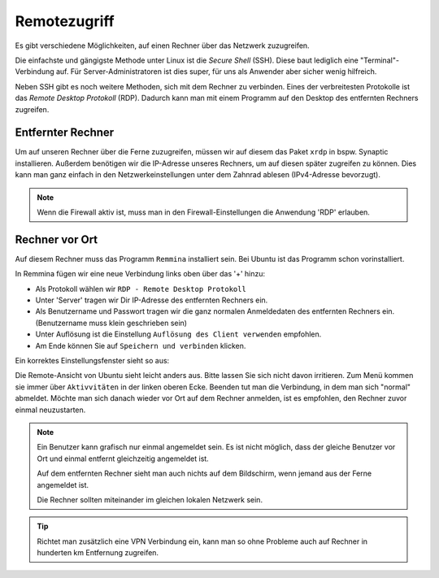 Remotezugriff
=============

Es gibt verschiedene Möglichkeiten, auf einen Rechner über das Netzwerk zuzugreifen.

Die einfachste und gängigste Methode unter Linux ist die *Secure Shell* (SSH).
Diese baut lediglich eine "Terminal"-Verbindung auf.
Für Server-Administratoren ist dies super, für uns als Anwender aber sicher wenig hilfreich.

Neben SSH gibt es noch weitere Methoden, sich mit dem Rechner zu verbinden. 
Eines der verbreitesten Protokolle ist das *Remote Desktop Protokoll* (RDP).
Dadurch kann man mit einem Programm auf den Desktop des entfernten Rechners zugreifen.

Entfernter Rechner
^^^^^^^^^^^^^^^^^^
Um auf unseren Rechner über die Ferne zuzugreifen, müssen wir auf diesem das Paket ``xrdp`` in bspw. Synaptic installieren.
Außerdem benötigen wir die IP-Adresse unseres Rechners, um auf diesen später zugreifen zu können.
Dies kann man ganz einfach in den Netzwerkeinstellungen unter dem Zahnrad ablesen (IPv4-Adresse bevorzugt).

.. note:: 
    Wenn die Firewall aktiv ist, muss man in den Firewall-Einstellungen die Anwendung 'RDP' erlauben.

Rechner vor Ort
^^^^^^^^^^^^^^^
Auf diesem Rechner muss das Programm ``Remmina`` installiert sein.
Bei Ubuntu ist das Programm schon vorinstalliert.

In Remmina fügen wir eine neue Verbindung links oben über das '+' hinzu:

- Als Protokoll wählen wir ``RDP - Remote Desktop Protokoll``
- Unter 'Server' tragen wir Dir IP-Adresse des entfernten Rechners ein.
- Als Benutzername und Passwort tragen wir die ganz normalen Anmeldedaten des entfernten Rechners ein. (Benutzername muss klein geschrieben sein)
- Unter Auflösung ist die Einstellung ``Auflösung des Client verwenden`` empfohlen.
- Am Ende können Sie auf ``Speichern und verbinden`` klicken.

Ein korrektes Einstellungsfenster sieht so aus:

.. image:: images/remmina_verbindungsprofil.png


Die Remote-Ansicht von Ubuntu sieht leicht anders aus. Bitte lassen Sie sich nicht davon irritieren. 
Zum Menü kommen sie immer über ``Aktivvitäten`` in der linken oberen Ecke.
Beenden tut man die Verbindung, in dem man sich "normal" abmeldet.
Möchte man sich danach wieder vor Ort auf dem Rechner anmelden, ist es empfohlen, den Rechner zuvor einmal neuzustarten.

.. image:: images/ubuntu_remote.png



.. note:: 
    Ein Benutzer kann grafisch nur einmal angemeldet sein. 
    Es ist nicht möglich, dass der gleiche Benutzer vor Ort und einmal entfernt gleichzeitig angemeldet ist.
    
    Auf dem entfernten Rechner sieht man auch nichts auf dem Bildschirm,
    wenn jemand aus der Ferne angemeldet ist.

    Die Rechner sollten miteinander im gleichen lokalen Netzwerk sein. 

.. tip:: 
    Richtet man zusätzlich eine VPN Verbindung ein, 
    kann man so ohne Probleme auch auf Rechner in hunderten km Entfernung zugreifen.

